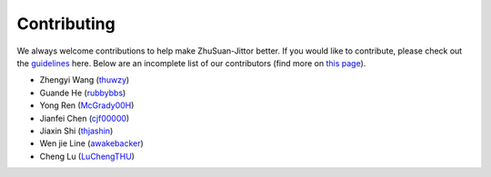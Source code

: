 Contributing
============

We always welcome contributions to help make ZhuSuan-Jittor better. If you would like
to contribute, please check out the
`guidelines <https://github.com/thu-ml/zhusuan/blob/master/CONTRIBUTING.md>`_
here. Below are an incomplete list of our contributors (find more on
`this page <https://github.com/thu-ml/zhusuan/graphs/contributors>`_).

* Zhengyi Wang (`thuwzy <https://github.com/thuwzy>`_)
* Guande He (`rubbybbs <https://github.com/rubbybbs>`_)
* Yong Ren (`McGrady00H <https://github.com/mcgrady00h>`_)
* Jianfei Chen (`cjf00000 <https://github.com/cjf00000>`_)
* Jiaxin Shi (`thjashin <https://github.com/thjashin>`_)
* Wen jie Line (`awakebacker <https://github.com/awakebacker>`_)
* Cheng Lu (`LuChengTHU <https://github.com/LuChengTHU>`_)
